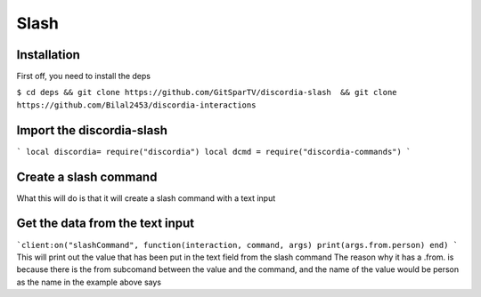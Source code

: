 Slash
=====

.. _Install:

Installation
------------

First off, you need to install the deps


``$ cd deps && git clone https://github.com/GitSparTV/discordia-slash  && git clone https://github.com/Bilal2453/discordia-interactions``

Import the discordia-slash
----------------
```
local discordia= require("discordia")
local dcmd = require("discordia-commands")
```

Create a slash command
----------------
.. code-block:: lua
   local client = discordia.Client():useApplicationCommands()

 local function initializeCommands(guild)
    local command, err = client:createGuildApplicationCommand(guild.id, {
        type = commandType.chatInput,
        name = "get-users",
        description = " nice",
        options = {
            {
                type = optionType.subCommand,
                name = " from",
                description = "Enter the id",
                options = {
                    {
                        type = optionType.string,
                        name = "role",
                        description = "id",
                        required = true,
                        autocomplete = true,
                    },
                },
            },
        },
    })
    end


What this will do is that it will create a slash command with a text input

Get the data from the text input
----------------
```client:on("slashCommand", function(interaction, command, args)
print(args.from.person)
end)
```
This will print out the value that has been put in the text field from the slash command
The reason why it has a .from. is because there is the from subcomand between the value and the command, and the name of the value would be person as the name in the example above says
